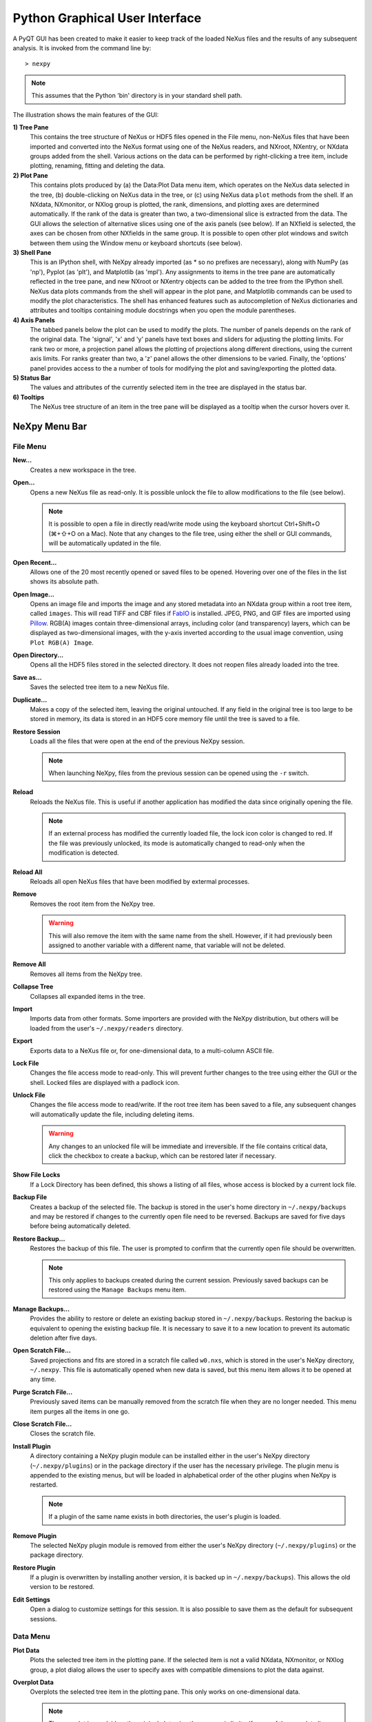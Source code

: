 *******************************
Python Graphical User Interface
*******************************
A PyQT GUI has been created to make it easier to keep track of the loaded NeXus 
files and the results of any subsequent analysis. It is invoked from the command 
line by::

 > nexpy

.. note:: This assumes that the Python 'bin' directory is in your standard shell
          path.

.. image:: /images/nexpy-gui.png
   :align: center
   :width: 90%

The illustration shows the main features of the GUI:

**1) Tree Pane**
    This contains the tree structure of NeXus or HDF5 files opened in the File
    menu, non-NeXus files that have been imported and converted into the NeXus
    format using one of the NeXus readers, and NXroot, NXentry, or NXdata
    groups added from the shell. Various actions on the data can be performed
    by right-clicking a tree item, include plotting, renaming, fitting and 
    deleting the data.
    
**2) Plot Pane**
    This contains plots produced by (a) the Data\:Plot Data menu item, which 
    operates on the NeXus data selected in the tree, (b) double-clicking on
    NeXus data in the tree, or (c) using NeXus data ``plot`` methods from the
    shell. If an NXdata, NXmonitor, or NXlog group is plotted, the rank,
    dimensions, and plotting axes are determined automatically. If the rank of
    the data is greater than two, a two-dimensional slice is extracted from the
    data. The GUI allows the selection of alternative slices using one of the
    axis panels (see below). If an NXfield is selected, the axes can be chosen
    from other NXfields in the same group. It is possible to open other plot
    windows and switch between them using the Window menu or keyboard
    shortcuts (see below).

**3) Shell Pane**
    This is an IPython shell, with NeXpy already imported (as * so no prefixes 
    are necessary), along with NumPy (as 'np'), Pyplot (as 'plt'), and
    Matplotlib (as 'mpl'). Any assignments to items in the tree pane are
    automatically reflected in the tree pane, and new NXroot or NXentry objects
    can be added to the tree from the IPython shell. NeXus data plots commands
    from the shell will appear in the plot pane, and Matplotlib commands can be
    used to modify the plot characteristics. The shell has enhanced features
    such as autocompletion of NeXus dictionaries and attributes and tooltips
    containing module docstrings when you open the module parentheses.
    
**4) Axis Panels**
    The tabbed panels below the plot can be used to modify the plots. The 
    number of panels depends on the rank of the original data. The 'signal',
    'x' and 'y' panels have text boxes and sliders for adjusting the plotting
    limits. For rank two or more, a projection panel allows the plotting of 
    projections along different directions, using the current axis limits. For 
    ranks greater than two, a 'z' panel allows the other dimensions to be 
    varied. Finally, the 'options' panel provides access to the a number of
    tools for modifying the plot and saving/exporting the plotted data.

**5) Status Bar**
    The values and attributes of the currently selected item in the tree are
    displayed in the status bar.

**6) Tooltips**
    The NeXus tree structure of an item in the tree pane will be displayed as
    a tooltip when the cursor hovers over it.

NeXpy Menu Bar
--------------
File Menu
^^^^^^^^^
**New...**
    Creates a new workspace in the tree.

**Open...**
    Opens a new NeXus file as read-only. It is possible unlock the file to 
    allow modifications to the file (see below).

    .. note:: It is possible to open a file in directly read/write mode using 
              the keyboard shortcut Ctrl+Shift+O (⌘+⇧+O on a Mac). Note 
              that any changes to the file tree, using either the shell or GUI 
              commands, will be automatically updated in the file.

**Open Recent...**
    Allows one of the 20 most recently opened or saved files to be opened. 
    Hovering over one of the files in the list shows its absolute path.

**Open Image...**
    Opens an image file and imports the image and any stored metadata into an 
    NXdata group within a root tree item, called ``images``. This will read
    TIFF and CBF files if `FabIO <https://pythonhosted.org/fabio/>`_
    is installed. JPEG, PNG, and GIF files are imported using `Pillow 
    <https://pillow.readthedocs.io/>`_. RGB(A) images contain three-dimensional
    arrays, including color (and transparency) layers, which can be displayed
    as two-dimensional images, with the y-axis inverted according to the usual 
    image convention, using ``Plot RGB(A) Image``.

**Open Directory...**
    Opens all the HDF5 files stored in the selected directory. It does not 
    reopen files already loaded into the tree.

**Save as...**
    Saves the selected tree item to a new NeXus file. 

**Duplicate...**
    Makes a copy of the selected item, leaving the original untouched. If any 
    field in the original tree is too large to be stored in memory, its data 
    is stored in an HDF5 core memory file until the tree is saved to a file.

**Restore Session**
    Loads all the files that were open at the end of the previous NeXpy
    session.

    .. note:: When launching NeXpy, files from the previous session can be
              opened using the ``-r`` switch.

**Reload**
    Reloads the NeXus file. This is useful if another application has modified
    the data since originally opening the file.

    .. note:: If an external process has modified the currently loaded file, 
              the lock icon color is changed to red. If the file was 
              previously unlocked, its mode is automatically changed to 
              read-only when the modification is detected.

**Reload All**
    Reloads all open NeXus files that have been modified by extermal processes.

**Remove**
    Removes the root item from the NeXpy tree.

    .. warning:: This will also remove the item with the same name from the 
                 shell. However, if it had previously been assigned to another
                 variable with a different name, that variable will not be 
                 deleted.

**Remove All**
    Removes all items from the NeXpy tree.

**Collapse Tree**
    Collapses all expanded items in the tree.

**Import**
    Imports data from other formats. Some importers are provided with the NeXpy
    distribution, but others will be loaded from the user's
    ``~/.nexpy/readers`` directory.
 
    .. seealso:: `Importing NeXus Data`_

**Export**
    Exports data to a NeXus file or, for one-dimensional data, to a 
    multi-column ASCII file.

**Lock File**
    Changes the file access mode to read-only. This will prevent further changes
    to the tree using either the GUI or the shell. Locked files are displayed
    with a padlock icon. 

**Unlock File**
    Changes the file access mode to read/write. If the root tree item has been
    saved to a file, any subsequent changes will automatically update the file,
    including deleting items. 

    .. warning:: Any changes to an unlocked file will be immediate and 
                 irreversible. If the file contains critical data, click the
                 checkbox to create a backup, which can be restored later if
                 necessary.

**Show File Locks**
    If a Lock Directory has been defined, this shows a listing of all files,
    whose access is blocked by a current lock file.

.. seealso:: :ref:`File Locking` 

**Backup File**
    Creates a backup of the selected file. The backup is stored in the user's
    home directory in ``~/.nexpy/backups`` and may be restored if changes to
    the currently open file need to be reversed. Backups are saved for five
    days before being automatically deleted.

**Restore Backup...**
    Restores the backup of this file. The user is prompted to confirm that the
    currently open file should be overwritten. 
    
    .. note:: This only applies to backups created during the current session. 
              Previously saved backups can be restored using the ``Manage 
              Backups`` menu item.
    
**Manage Backups...**
    Provides the ability to restore or delete an existing backup stored in
    ``~/.nexpy/backups``. Restoring the backup is equivalent to opening the
    existing backup file. It is necessary to save it to a new location to 
    prevent its automatic deletion after five days.

**Open Scratch File...**
    Saved projections and fits are stored in a scratch file called ``w0.nxs``,
    which is stored in the user's NeXpy directory, ``~/.nexpy``. This file 
    is automatically opened when new data is saved, but this menu item allows
    it to be opened at any time.

**Purge Scratch File...**
    Previously saved items can be manually removed from the scratch file when 
    they are no longer needed. This menu item purges all the items in one go.

**Close Scratch File...**
    Closes the scratch file.
     
**Install Plugin**
    A directory containing a NeXpy plugin module can be installed either in the
    user's NeXpy directory (``~/.nexpy/plugins``) or in the package directory
    if the user has the necessary privilege. The plugin menu is appended to
    the existing menus, but will be loaded in alphabetical order of the other
    plugins when NeXpy is restarted.

    .. note:: If a plugin of the same name exists in both directories, the 
              user's plugin is loaded.

    .. seealso:: `NeXpy Plugins`_
    
**Remove Plugin**
    The selected NeXpy plugin module is removed from either the user's
    NeXpy directory (``~/.nexpy/plugins``) or the package directory.

**Restore Plugin**
    If a plugin is overwritten by installing another version, it is backed up
    in ``~/.nexpy/backups``). This allows the old version to be restored.

**Edit Settings**
    Open a dialog to customize settings for this session. It is also possible
    to save them as the default for subsequent sessions.

Data Menu
^^^^^^^^^
**Plot Data**
    Plots the selected tree item in the plotting pane. If the selected item is
    not a valid NXdata, NXmonitor, or NXlog group, a plot dialog allows the 
    user to specify axes with compatible dimensions to plot the data against.

**Overplot Data**
    Overplots the selected tree item in the plotting pane. This only works on 
    one-dimensional data.

    .. note:: The new plot is overlaid on the original plot using the same axis
              limits. If some of the new data lies outside the original plotting 
              limits, the slider limits are increased to cover the expanded 
              range. 

**Plot RGB(A) Image**
    Plots the selected tree item as an RGB(A) image. In such images, the
    fastest varying dimension, which should be of size 3 or 4, contains the 
    RGB(A) values for each pixel. By convention, the first pixel is in the 
    upper-left corner, rather than the lower-left. 

**View Data**
    Provides a tabular view of the selected item, whether it is a group or a 
    field. All the metadata associated with the item, including any attributes,
    are displayed. For multidimensional data, a 10 x 10 slab of values is
    displayed, with spin boxes to select the slab offsets.

**Add Data**
    Adds data to the selected tree item. If the selected item is a group, the
    added data can be a group or field. If the selected item is a field, the 
    added data must be a field attribute. 
    
    When adding a field, the 'Add Data' dialog allows the name, value and data 
    type to be specified. A dropdown menu can be used to enter field names 
    that are defined by the NeXus standard, but the user is free to enter 
    alternative names. The value field can be any valid Python expression, 
    including NumPy functions such as np.linspace().
    
    When adding a group, the 'Add Data' dialog allows the name and class of the
    group to be specified. A dropdown menu display can be used to enter one of 
    the defined NeXus classes. Those above the dashed line are valid in the 
    context of the selected tree item, but any of the other classes can also be 
    selected.

    .. note:: If you click on the dropdown menus and hover over any item, a 
              tooltip gives a description of its use.

**Initialize Data**
    Adds a NeXus field to the selected tree item with the specified shape and
    data type, but without a predefined value. This is useful when creating 
    large arrays that have to be entered as slabs. The shape box must contain
    a single integer, for a one-dimensional array, or a tuple (or list) of
    integers, for a multidimensional array. As with the 'Add Data' dialog, 
    dropdown menus show the field names defined by the NeXus standard.
    
**Rename Data**
    Renames the selected tree item. If the item is a group, its class can also
    be changed. Dropdown menus provide a list of valid group classes or field
    names defined by the NeXus standard.

**Copy Data**
    Copies the selected tree item to a copy buffer. 

**Paste Data**
    Pastes the copy buffer to the selected group. If the selected group is in a 
    file open with read/write access, all fields in the copy buffer are copied 
    to the file. If the selected group is not currently stored in a file and 
    any field in the copy buffer is too large to be stored in memory, its data 
    is copied to an HDF5 memory-mapped file using the h5py copy module.
    
**Paste As Link**
    Pastes a link to the copied node in the selected group. If the copied
    node and the selected group have different roots, the copied node is added
    to the group as an external link.
    
    .. note:: External links can only be modified through the parent file, 
              which can be opened using the 'Show Link' menu item (see below).

    .. warning:: The file containing the external link is referenced using the 
                 file path to the parent file. If the files are moved without 
                 preserving their relative file paths, the link will be broken.

**Delete Data**
    Deletes the selected tree item.

    .. note:: If the item was assigned to another variable in the shell, that
              variable will not be deleted.

    .. warning:: If the NeXus tree was loaded from a file with read/write 
                 access, the data will be immediately deleted from the file. 
                 This action is irreversible.

**Show Link**
    Selects the field or group to which the selected item is linked, if it is
    an NXlink object, *i.e.*, shown with a link icon. If the link is external,
    the linked file is automatically opened and the linked object is selected.
 
**Set Signal**
    Sets the plottable signal either to the selected field or to any field 
    within the selected group. A dialog box allows the user to specify axes with 
    compatible dimensions to plot the data against.

    .. note:: The use of the 'Add Data' and 'Set Signal' menu items allows, in 
              principle, an entire NeXus data tree to be constructed using menu 
              calls. 

**Set Default**
    This sets the `default` attribute in the parent group to the currently 
    selected group, *i.e.*, if the selected group is an NXdata (NXentry) group, 
    the attribute will be set in the parent NXentry (NXroot) group. The 
    `default` attribute is used to identify the default data to be plotted.

    .. note:: When a NXdata group is set as the default, the parent NXentry 
              group is also set as the default in the parent NXroot group 
              provided one has not already been set. The default entry can be 
              overridden. 

**Fit Data**
    Fits the selected tree item. This assumes that the selected item is a valid 
    NXdata group. The menu item triggers a dialog box, which allows functions
    to be chosen and parameters to be initialized before calling a 
    non-linear least-squares fitting module. 

    .. seealso:: `Fitting NeXus Data`_.

Window Menu
^^^^^^^^^^^
**Show Tree**
    Brings the tree view to the front and give it keyboard focus.

    .. note:: This has the keyboard shortcut of Ctrl+Shift+T (⌘+⇧+T on a 
              Mac).

**Show IPython Shell**
    Brings the shell to the front and give it keyboard focus.

    .. note:: This has the keyboard shortcut of Ctrl+Shift+I (⌘+⇧+I on a 
              Mac).

**Show Log File**
    Opens a text window displaying the NeXpy log file(s). These files, which are
    stored in ``~/.nexpy/nexpy.log``, ``~/.nexpy/nexpy.log.1``, *etc*., 
    records operations on the tree items, as well as comprehensive tracebacks of 
    exceptions in both the GUI and the IPython shell. Only one-line summaries 
    are displayed in the shell to improve readability.

    .. note:: The log files contain ANSI markup to colorize the text, which can
              be rendered in the terminal using ``less -r``.

**Show Script Editor**
    Shows the script editor. If multiple scripts are open, they are displayed as
    tabs in a single window. If no scripts are open, this will open a new 
    script.

**Show Customize Panel**
    This opens a panel for the currently active plotting window that allows 
    aspects of the plot, such as titles, axis labels, aspect ratios, skew 
    angles, marker and line colors, and legends to be customized. All the open 
    panels are displayed as tabs in a single window.

    .. image:: /images/customize-panel.png
       :align: center
       :width: 90%

    .. note:: This is equivalent to clicking the Edit button in the Options 
              Tab.

**Show Limits Panel**
    This opens a panel for the currently active plotting window that allows the 
    axes and axis limits of the currently active plot to be changed, as well as 
    the plot size on the screen. All the panels are displayed as tabs in a 
    single window, with the option of copying and values from one tab to the 
    other if the plots are compatible. If the 'sync' button is checked, the
    limits will be synchronized dynamically to any changes made to the other 
    plot, whether made on the Limits Panel or directly in the plot. Multiple 
    plots can be synchronized to a single plot.

    .. image:: /images/limits-panel.png
       :align: center
       :width: 90%

    .. note:: When the settings in one tab are copied to another and the Apply 
              button is clicked, other settings, such as the aspect ratio, 
              skew angle, color map, and log settings are also copied. This is 
              therefore a very quick way of making direct comparisons between 
              different data sets. 

    .. note:: The plotting pane in the main window cannot be resized this way, 
              because of the constraints of the other panes. Other plotting 
              windows will copy the main window plotting size if requested.

**Show Projection Panel**
    This opens a panel for the currently active plotting window to allow
    projections along arbitrary axes to be plotted and/or saved. The 
    projections are either two-dimensional or, if the y-box is set to 'None', 
    one-dimensional. The projections may be plotted in a separate window, using 
    the 'Plot' button or saved to a scratch NXdata group on the tree. If 'Sum' 
    is checked, the projection contains the sum over all the summed pixels; if 
    not, the projection contains the average, *i.e.*, the sum divided by the 
    number of pixels in each orthogonal dimension. If a one-dimensional 
    projection is plotted, a checkbox appears allowing additional 
    one-dimensional projections to be plotted over it.

    The x and y limits of the plot are displayed as a dashed rectangle, which 
    can be hidden if 'Hide Limits' is checked. Dragging with the right-button
    depressed can be used to change the limits without replotting.

    .. note:: On systems without a right mouse button, right-click dragging
              can usually be accomplished by other means, *e.g.*, two-finger
              drags on a trackpad or dragging with the [Ctrl]-key depressed. 
    
    All the open projection panels are displayed as tabs in a single window, 
    with the option of copying projection values from one tab to the other if 
    the plots are compatible.

    .. image:: /images/projection-panel.png
       :align: center
       :width: 90%

    .. note:: The projection panel can also be used to mask and unmask data 
              within the dashed rectangle. See :doc:`pythonshell` for 
              descriptions of masked arrays.

**Show Scan Panel**
    This opens a panel for plotting data across multiple files in the NeXpy
    tree. The limits are used to define projection of the currently plotted 
    data, which is to be plotted against the variable defined by the path 
    in the Scan field. This path can either be entered manually, or by
    selecting a scalar quantity in the tree and clicking the 'Select Scan'
    button. The 'Select Files' button is then used to define the loaded files
    to be included in the scan. Values of the scanned variable are 
    automatically read from the file and entered in the box by the 
    corresponding file, where they can be edited if necessary. 

    .. image:: /images/scan-panel.png
       :align: center
       :width: 90%

**Reset Plot Limits**
    This restores the axis and signal limits to the original values.

    .. note:: This is equivalent to clicking on the Home button in the Options 
              Tab (see below). Right-clicking within the plot restores the 
              axis limits but does not reset the signal limits.

**New Plot Window**
    Opens a new NeXpy plotting window, consisting of a Matplotlib plot pane and 
    its associated axis panels. NeXpy plot commands will be directed to the 
    currently active window. Clicking on the plot pane makes it active. All 
    open windows are listed in the Window menu, along with their labels ('Main',
    'Figure 1', 'Figure 2', *etc*.). These are used to switch the focus for
    subsequent plots.

    .. note:: If Matplotlib windows are opened from the IPython shell using
              the standard Pyplot commands, *e.g.*, ``plt.figure()``, they are
              numbered independently and will not be added to the NeXpy menu.
              They can be modified using the standard Pyplot commands.

**Equalize Plot Sizes**
    All plot windows are resized to match the main window.

**Main, Figure 1, Figure 2...**
    These menu items set the selected plotting window to be active. As
    new windows are created, they are dynamically added to this list. 

Script Menu
^^^^^^^^^^^
**New Script**
    Opens a new script in an editable text window with syntax coloring. The 
    Python code can be run within the IPython console at any time using the 
    console namespace. That means that all the items on the NeXpy tree are also 
    accessible without further imports. 
    
    The scripts can be saved for future use from within NeXpy or from the 
    terminal command line. They can therefore be formatted as a Python 
    standalone script to be either run as ``python script.py`` or run in the 
    console (similar to the IPython 'run magic', *i.e.*, ``%run -i script.py``). 
    Script arguments can be entered in a separate text window at the bottom of 
    the window and accessed within the script in the 'sys.argv' list.

    .. note:: Script arguments are just text strings, so if the argument is a
              node on the tree, it must be referenced as a tree dictionary item,
              *e.g.*, ``nxtree[sys.argv[1]]``

    Scripts are saved, by default, in ``~/.nexpy/scripts``, and are 
    automatically added to the bottom of the Script Menu.

**Open Script**
    Opens an existing Python script file in an editable text window.

.. note:: The currently selected node in the NeXpy tree can be referenced in 
          the script as ``treeview.node``.

**Open Startup Script**
    Opens the startup script, ``~/.nexpy/config.py``, which is run when NeXpy
    is launched. This can be used to customize imports and other settings
    that affect the IPython shell.

Help Menus
^^^^^^^^^^
**Open NeXpy Help Online**
    Opens this documentation in a browser.

**Open NeXpy API Tutorial Online**
    Opens an online `Jupyter notebook 
    <https://colab.research.google.com/github/nexpy/nexusformat/blob/master/src/nexusformat/notebooks/nexusformat.ipynb>`_
    containing a practical tutorial on the ``nexusformat`` package.

**Open NeXus Base Classes Definitions Online**
    Opens online `documentation on the current NeXus base classes
    <https://manual.nexusformat.org/classes/base_classes/>`_.

**Open IPython Help Online**
    Opens online `documentation on IPython <https://ipython.readthedocs.io/>`_.

**Open Intro to IPython**
    Outputs an introduction to IPython in the shell. Type 'q' to return to 
    the shell.

**IPython Cheat Sheet**
    Outputs the IPython Quick Reference Card in the shell. Type 'q' to return
    to the shell.

**Open Example File**
    Launches a 'Open File' dialog allowing one of the example NeXus files
    distributed with NeXpy to be opened.

**Open Example Script**
    Launches a 'Open File' dialog allowing one of the example NeXus scripts
    distributed with NeXpy to be opened in the Script Editor.

Other Menus
^^^^^^^^^^^
The Edit and View Menus consist of menu items provided by the Jupyter Qt
Console. All these operations act on the shell text.

Adding NeXus Data to the Tree
-----------------------------
NXroot groups that are displayed in the tree pane are all children of a group
of class NXtree, known as 'tree'. If you create a NeXus group dynamically in the 
IPython shell, it can be added to the tree pane using the tree's add method::

 >>> a=NXroot()
 >>> a.entry = NXentry()
 >>> nxtree.add(a)

If the group is an NXroot group, it will have the name used in the shell.
If the group is not an NXroot group, the data will be wrapped automatically in 
an NXroot group and given a default name that doesn't conflict with existing 
tree nodes, *e.g.*, w4. 

.. note:: The NXroot class is still considered to be the root of the NeXus tree
          in shell commands. The NXtree group is only used by the GUI and cannot 
          be saved to a file.

.. warning:: In Python, an object may be accessible within the shell with more
             than one name. NeXpy searches the shell dictionary for an object
             with the same ID as the added NeXus object and so may choose a 
             different name. The object in the tree can be renamed.

Plotting NeXus Data
-------------------
NXdata, NXmonitor, and NXlog data can be plotted by selecting a group on the 
tree and choosing "Plot Data" from the Data menu or by double-clicking the item 
on the tree (or right-clicking for over-plots). Below the plot pane, a series of 
tabs allow manipulation of the plot limits and parameters using text boxes
and sliders.

.. note:: The slider ranges are initially set by the data limits. You can 
          redefine the slider ranges by editing their respective minimum and/or
          maximum text boxes. The original range can be restored by clicking on 
          the Home button in the Options Tab or right-clicking within the plot.

**Signal Tab**

    .. image:: /images/signal-tab.png
       :align: center
       :width: 75%

    The signal tab contains text boxes and sliders to adjust the intensity 
    limits, a checkbox to plot the intensity on a log scale, and two dropdown 
    menus to select a color palette and a 2D interpolation method.
    
    The color palettes are divided into three sections, separating perceptually
    uniform palettes at the top, miscellaneous palettes, and diverging palettes
    at the bottom. See the `Matplotlib documentation 
    <http://matplotlib.org/users/colormaps.html>`_ for more details.
    
    If a diverging color scale is used, the signal is assumed to be symmetric 
    about 0, so the minimum box and slider are disabled and their values set to 
    the negative of the maximum values. If a log scale is chosen, a `symmetric 
    log plot 
    <http://matplotlib.org/users/colormapnorms.html#symmetric-logarithmic>`_ 
    is displayed, with threshold and scale parameters adjustable using the 
    command-line `symlog` command (see below).
    
    .. note:: For a one-dimensional plot, there is no signal tab. The intensity
              is adjusted using the y-tab. There is also no signal tab for an 
              RGB(A) image, since the colors are defined by the RGB(A) values.

    .. note:: The interpolation methods are the default options provided by 
              Matplotlib, which are only available for 2D data with a regular
              grid. 
              
    .. note:: If the `astropy <http://www.astropy.org>`_ module is installed, 
              the interpolation dropdown menu includes a `convolve` option.
              Strictly speaking, this is not an interpolation method, since it 
              performs a Gaussian smoothing of the data, with a standard 
              deviation set by the `smooth` option (see below). The default is 
              2 pixels.

**X Tab**

    .. image:: /images/x-tab.png
       :align: center
       :width: 75%

    The x and y-tabs contains text boxes and sliders to adjust the axis limits 
    and a dropdown menu to select the axis to be plotted along x or y, 
    respectively. The names correspond to the axis names in the NXdata group. 
    A checkbox allows the direction of the axes to be flipped.
    
    .. warning:: Flipping the axis directions does not flip the direction of the 
                 sliders.

**Y Tab**

    .. image:: /images/y-tab.png
       :align: center
       :width: 75%

    The y-tab has three additions to the features in the x-tab:

    #. Since multiple one-dimensional data sets can be plotted on the same 
       figure, an additional pull-down menu is added on the left-hand side to 
       select them. 
    #. Selecting the 'smooth' checkbox adds a line that smoothly interpolates 
       one-dimensional data. This uses the `SciPy interp1d function 
       <https://docs.scipy.org/doc/scipy/reference/generated/scipy.interpolate.interp1d.html>`_.
       This option is provided to add guides-to-the-eye, and should be used for
       numerical analysis with caution.  
    #. The 'Fit' button will open a panel for fitting the data using the 
       `LMFIT package <https://lmfit.github.io/lmfit-py/>`_.

    .. seealso:: `Fitting NeXus Data`_


**Z Tab**

    .. image:: /images/z-tab.png
       :align: center
       :width: 75%

    If the data rank is three or more, the 2D plot *vs* x and y is a projection 
    along the remaining axes. The z-tab sets the limits for those projections.
    It contains a dropdown menu for selecting the axis to be averaged or summed 
    over and two text boxes for selecting the projection limits. When the data 
    are first plotted, only the top slice if plotted, *i.e.*, all the z-axis 
    limits are set to their minimum value.

    .. note:: Projections are now averaged over the summed bins by default. To
              restore the previous behavior, click the 'Sum' checkbox in the
              Projection Tab.
    
    When 'Lock' is checked, the difference between the limits of the selected 
    z-axis is fixed. This allows successive images along the z-axis to be 
    plotted by clicking the text-box arrows in increments of the difference 
    between the two limits. If you use the text-box arrows or the terminal arrow 
    keys to change the z-limits when they are locked together, the new plot is 
    updated automatically. Otherwise, the data is only replotted when you force
    a replot using the toolbar (see below).

    .. note:: Make sure that the value of both limit boxes is entered, *e.g.*, 
              by pressing return after editing their values, before clicking on 
              the 'lock' checkbox. 
        
    When stepping through the z-values, the 'Autoscale' checkbox determines 
    whether the plot automatically scales the signal to the maximum intensity of
    the slice or is set to the current signal limits.     
    
    .. note:: When 'Autoscale' is checked, it is not possible to adjust the 
              limits in the Signal Tab.

    .. image:: /images/z-toolbar.png
       :align: right
    
    The toolbar on the right provides further controls for replotting data as 
    a function of z. The first button on the left forces a replot, *e.g.*, when 
    you have changed z-axis limits or turned on auto-scaling. The other buttons 
    are for stepping through the z-values automatically, with 'back', 'pause', 
    and 'forward' controls. The default speed is one frame per second, but after 
    the first click on the play button, subsequent clicks will reduce the frame 
    interval by a factor two.     

**Projection Tab**

    .. image:: /images/projection-tab.png
       :align: center
       :width: 75%

    The projection tab allows the data to be projected along one or two
    dimensions. The limits are set by the x, y, and z-tabs, while the projection
    axes are selected using the dropdown boxes. For a one-dimensional 
    projection, select 'None' from the y box. This is a short-cut to making
    projections with the Projection Panel.
  
**Options Tab**

    .. image:: /images/options-tab.png
       :align: center
       :width: 90%

    The options tab is based on the standard Matplotlib toolbar, with the 
    the addition of extra buttons. From left to right, the buttons are:
    
    * **Home** - restores all plotting limits to their original values. 
    * **Arrows** - cycles through the limits of previous plots.
    * **Pan** - enables panning mode (disabling zoom mode).
    * **Zoom** - enables zoom mode (disabling pan mode).
    * **Aspect** - toggles between setting the aspect ratio automatically 
      to fill the available space or setting the x and y scales to be equal. 
      This is only valid if the units of the x and y axes are identical.
    * **Subplot** - configures the spacing around the plot. 
    * **Edit** - opens the Customize Panel to edit both image and point plots. 
      Use this to change the title and axis labels, modify the image aspect 
      ratio and skew angles, turn axis grids on or off and set their styles, 
      modify the point plot markers and lines, scale or add an offset to 1D
      plots, and draw legends.
    * **Save** - saves plot to PNG file.
    * **Export** - exports plotted data to a NeXus file or, for one-dimensional
      data, a multi-column ASCII file.
    * **Add** - adds plotted data to the tree pane as an NXdata group within the
      scratch workspace 'w0'.

    On the far right of the toolbar, the data and axis values are dynamically 
    updated to the values under the current mouse location.

    .. seealso:: See the `Matplotlib documentation  
                 <https://matplotlib.org/users/navigation_toolbar.html>`_ for
                 more detailed descriptions of the standard toolbar, including 
                 keyboard shortcuts. The 'Aspect', 'Export', and 'Add' buttons
                 are unique to NeXpy.

    .. note:: The aspect ratio of a plot can also be set from the IPython 
              shell. See below.

**Command Line Options**

    It is possible to modify some of the plotting features from the IPython 
    shell. The current plotting pane, the default Matplotlib axis instance, and
    the current image are exposed as ``plotview``, ``plotview.ax``, and
    ``plotview.image``, respectively. 
    
    .. note:: Before making any changes, make sure that you have selected the
              right plotting pane, either by selecting it in the Window menu or
              using one of the keyboard shortcuts, which are displayed in the 
              menu, *e.g.*, <Ctrl>+2 (⌘+2 on a Mac) to select Figure 2.

* Set Aspect Ratio::

    >>> plotview.aspect = <aspect>

  ``<aspect>`` can be any of the values allowed by the `Matplotlib set_aspect 
  <https://matplotlib.org/stable/api/axes_api.html#aspect-ratio>`_
  function, *i.e.*, 'auto', 'equal', or the numerical value of the 
  ratio between the height and the width (if the units are identical). The 
  'Aspect' button (see above) toggles between 'auto' and 'equal'. This can also
  be set using the 'Edit Parameters' button on the Options tab.

* Set Skew Angle::

    >>> plotview.skew = <angle>

  This sets the angle between the x and y-axes in degrees. If set to ``None``,
  the axes are plotted as orthogonal. If ``plotview.aspect`` is currently set to 
  'auto', this command will automatically set it to 1.0 (equivalent to 'equal'),
  *i.e.*, assuming the units of the x and y-axes are the same. If they are not, 
  ``plotview.aspect`` should be set to the ratio of their units. This can also
  be set using the 'Edit Parameters' button on the Options tab.

.. image:: /images/skewed-axis.png
   :align: center
   :width: 75%

* Set Smoothing Width::

    >>> plotview.smooth = <stddev>

  This sets the standard deviation in pixels for the Gaussian smoothing of the 
  data performed when the 'convolve' option is selected in the Signal tab. The
  default value is 2.

* Set Offsets::

    >>> plotview.offsets = <True|False>

  If the range of an axis is much smaller than the absolute values, the axis
  labels can overlap. Setting this option will determine whether Matplotlib 
  converts the axis labels to differences from a fixed offset value or not. 
  The default is ``False``.

* Select Color Map::

    >>> plotview.cmap = <cmap>

  This allows the color map of the currently displayed image to be changed.
  This can be useful if the map is not available in the Signal Tab. See the
  `Matplotlib documentation 
  <http://matplotlib.org/api/pyplot_api.html#matplotlib.pyplot.set_cmap>`_
  for more details.    

* Draw Shapes::

    >>> plotview.vline(<x>, <ymin>, <ymax>)
    >>> plotview.hline(<y>, <xmin>, <xmax>)
    >>> plotview.vlines(<x-array>, <ymin>, <ymax>)
    >>> plotview.hlines(<y-array>, <xmin>, <xmax>)
    >>> plotview.crosshairs(<x>, <y>)
    >>> plotview.rectangle(<x>, <y>, <dx>, <dy>)
    >>> plotview.circle(<x>, <y>, <radius>)
    >>> plotview.ellipse(<x>, <y>, <dx>, <dy>)

  These functions draw graphical primitives on the plot using the axis 
  coordinates. In the case of the lines, the complete range of the plot will
  be used if the minimum and maximum values are omitted. The rectangle 
  coordinates represent the lower left-hand corner but the circle and ellipse
  coordinates represent the shape center.

  .. note:: Since the arguments are in the units of the axes, the circle will
            only be truly circular if the x and y units are the same, and the
            aspect ratio of the plot is equal.

  All of the functions will accept additional keyword arguments used in 
  drawing Matplotlib shapes, *e.g.*, to change the edge and fill colors, line 
  properties, *etc*. See the `Matplotlib documentation 
  <http://matplotlib.org/api/patches_api.html#matplotlib.patches.Polygon>`_
  for more details.

* Draw Grid:

    >>> plotview.grid(True|False)

  Draws grid lines at the major tick values. Additional keyword arguments can be
  given to modify the color, linestyle, *etc*, using the standard `Matplotlib 
  conventions 
  <http://matplotlib.org/api/axes_api.html?highlight=grid#matplotlib.axes.Axes.grid>`_.

* Draw Legend::

    >>> plotview.legend(*items, *opts)

  This draws a legend using the standard Matplotlib API, *i.e.*, it is 
  broadly equivalent to calling ``plotview.ax.legend()``. It is only intended
  to be used for one-dimensional plots. By default, the labels will contain the 
  full path to each plotted field, but setting the keyword argument, 
  ``nameonly=True`` will restrict the label to the field name.
  
  .. note:: Legend labels, positions, and other attributes can be modified in 
            the Customize Dialog.

* Convert to Symmetric Log Plot:

    >>> plotview.symlog(linthresh, linscale, vmax)

  Plot the data using symmetric logarithms for both positive and negative data.
  The ``linthresh`` and ``linscale`` parameters are used to define the linear
  region interpolating between the positive and negative log regions. See the
  `Matplotlib documentation  
  <http://matplotlib.org/users/colormapnorms.html#symmetric-logarithmic>`_ for
  more details. The maximum and minimum signal values are set to +/- vmax.
  
  Calling ``symlog`` will set the ``linthresh`` and ``linscale`` parameters for
  future plots. Call it without any parameters to set them to their default 
  values, ``linthresh=vmax/10`` and ``linscale=0.1``.
  
  .. note:: There are a number of diverging color maps, such as ``coolwarm``,
            that are ideal for displaying symmetric log data. Some are available
            at the bottom of the color map dropdown menu in the Signal tab.

**Keyboard Shortcuts**

    A number of keyboard shortcuts are defined when focus is on the plotting 
    window. These can be used to switch between tabs or set various plotting 
    options.

    .. note:: Keyboard focus can be switched to a particular plotting window by 
              (a) clicking within the window, (b) using the Window menu, or (c) 
              typing Ctrl+'n' (⌘+'n' on a Mac), where 'n' is the plot window 
              number.

    * **s** - switch to the Signal tab. 
    * **x** - switch to the X tab.
    * **y** - switch to the Y tab.
    * **z** - switch to the Z tab.
    * **p** - switch to the Projection tab.
    * **o** - switch to the Options tab.
    * **l** - toggle logarithmic signal scale (2D plots only).
    * **g** - toggle display of major and minor grid.
    * **G** - toggle display of major grid.
    * **P** - toggle panning mode (if enabled, zoom mode is disabled).
    * **Z** - toggle zoom mode (if enabled, pan mode is disabled).
    * **E** - toggle the aspect ratio between 'equal' and 'automatic'.
    * **S** - save plot to a graphics file.
    * **A** - add plotted data to the tree pane.
    * **O** - open dialog to customize plots. 

Configuring NeXpy
-----------------
When NeXpy if first launched, a private directory is created in the home
directory, ~/.nexpy/. This is used to store log files, backups, plugins,
and scripts. A configuration file, ~/.nexpy/config.py, is created to contain
Python commands that should be run at the start of every session. 

By default, the configuration file contains a number of imports, including all 
the functions and classes defined by the nexusformat package. ::

 import nexpy
 import nexusformat.nexus as nx
 from nexusformat.nexus import *

This file could also be used to change the default parameters used by the 
nexusformat package to define, *e.g.*, memory limits, maximum loaded array
sizes, file locking, default HDF5 compression, and default string encodings.
See :doc:`pythonshell` for more details. 

For convenience, the configuration file also imports a number of other modules 
that are commonly used::

 import sys
 import os
 import h5py as h5
 import numpy as np
 import numpy.ma as ma
 import scipy as sp
 import matplotlib as mpl
 from matplotlib import pylab, mlab, pyplot
 plt = pyplot

If you require a different set of imports or prefer alternative abbreviations,
edit the configuration file using``Open Startup Script...`` in the Script Menu.

Fitting NeXus Data
------------------
NeXpy makes it easy to fit one-dimensional data using the 
`LMFIT package <https://lmfit.github.io/lmfit-py/>`_, with a 'Fit' button in
the Y-Tab of every one-dimensional plot. 

.. note:: If multiple data sets are plotted in the same window, the one to be
          fit can be selected using the pull-down menu on the far left of the
          Y-Tab. Multiple data sets can be selected for fitting at the same
          time, each one opening a new tab in the Fit Panel. Line plots of
          the models and their components will be plotted in the same color as
          the corresponding data.

Alternatively, choosing 'Fit Data' from the Data menu or using the keyboard
shortcut Ctrl+Shift+F (⌘+⇧+F on a Mac), will fit data selected in the Tree
Pane.

Either method opens a dialog window that allows multiple fit models to be 
combined, with the option of fixing or limiting parameters. To help in 
selecting a model, click on the pull-down menu and the model description will 
be displayed as a tooltip when you hover over it.

.. image:: /images/nexpy-fits.png
   :align: center
   :width: 90%

The fit can be plotted, along with the constituent models in the main
plotting window and the fitting parameters displayed in the Fit Panel.

.. note:: The data are only fitted within the x-limits of the current plot.
          This can be used, for example, to perform piece-wise fits of
          multiple peaks before a final fit that combines them all together.

Initializing Parameters
^^^^^^^^^^^^^^^^^^^^^^^
LMFIT models often define a function to *guess* initial parameters from the
data. If multiple peaks are to be fitted, sensible starting parameters for
each one can be determined by moving the x-limits to cover a single peak when
adding the peak model. Then, the x-limits can be restored before fitting
all the peaks together.

Masking Data
^^^^^^^^^^^^
Data points can be masked so that they are excluded from the fit. Individual
points can be removed by double-clicking on the point marker. A set of
x-values can be excluded by right-click dragging over the required range and
then clicking on 'Mask Data'. Masks can be cleared by clicking on 'Clear
Masks'.

Modifying Constraints
^^^^^^^^^^^^^^^^^^^^^
Parameters can be fixed or constrained with minimum and maximum limits
in the Fit Panel. However, LMFIT also allows parameters to be bound to the
values of one or more other parameters by algebraic expressions. These
expressions can be defined or modified by clicking on 'Σ' button at the end of
the parameter row. Pull-down menus allow parameters from any of the currently
added models to be inserted into these expressions.

Composing Models
^^^^^^^^^^^^^^^^
When models are added using the 'Add Model' button, they are combined to
produce a composite model, in which they are added together by default.
However, LMFIT allows composite models to be combined using different
operators (add, subtract, multiply, and divide), defined by an algebraic
expression. For example, a BoseFactor model, with temperature its only
parameter, is provided by NeXpy. If it is combined with a peak model, using
the 'multiply' operator, it will apply a detailed balance factor appropriate
for modeling quasielastic neutron scattering. 

A 'Compose Model' button allows the algebraic expression combining the
currently added models to be edited.

It is also possible to combine a subset of models when plotting the fitted
models, by selecting 'Composite Model' before clicking 'Plot Model'. This
allows, for example, several functions representing a background to be
combined before they are plotted.

.. seealso:: `LMFIT Composite Models 
             <https://lmfit.github.io/lmfit-py/model.html#composite-models-adding-or-multiplying-models>`_

Saving the Fit
^^^^^^^^^^^^^^^^
The original data, the fitted data, constituent models, and the parameters
can all be saved to an NXprocess group in the Tree Pane, using the 'Save Fit'
button, for subsequent plotting, refitting, or copying to another NeXus file.
The group, named 'f1', 'f2', etc., is stored in the default scratch NXroot
group, w0. If you choose to fit this entry again, it will load the models and
parameters from the saved fit.

Closing the Fit Panel
^^^^^^^^^^^^^^^^^^^^^
If the Fit Panel was opened by clicking the 'Fit' button in Y-Tab, line plots
of the models and their components are superposed on the existing plot
window. These line plots will be erased when the corresponding tab in the Fit
Panel is closed. However, if the 'Apply' button is clicked before closing the
tab, the line plot representing the combined model will be preserved until
the plot window is closed.

Defining a Model
^^^^^^^^^^^^^^^^
NeXpy makes available any of the models currently supplied by the `LMFIT 
package <https://lmfit.github.io/lmfit-py/builtin_models.html>`_, as well as a 
couple of extra models added to the NeXpy package, the OrderParameterModel and
the PDFdecayModel. If you wish to construct your own model, please refer to the
LMFIT documentation for more details. 

User-defined models can be added as separate files to their private models 
directory in ``~/.nexpy/models`` (new to v0.12.6). As an example, here is the 
code for the OrderParameterModel that is distributed with NeXpy::

    import numpy as np

    from lmfit.model import Model

    class OrderParameterModel(Model):
        r"""A model to describe the temperature dependence of an order parameter
        with three Parameters: ``amplitude``, ``Tc``, and ``beta``.

        .. math::

            f(x; A, Tc, \beta) = A ((Tc - x[x<Tc])/ Tc)^\beta

        where the parameter ``amplitude`` corresponds to :math:`A`, ``Tc`` to 
        :math:`Tc`, and ``beta`` to :math:`\beta`. 
        """
        def __init__(self, **kwargs):

            def op(x, amplitude=1.0, Tc=100.0, beta=0.5):
                v = np.zeros(x.shape)
                v[x<Tc] = amplitude * ((Tc - x[x<Tc])/ Tc)**beta
                v[x>=Tc] = 0.0
                return v

            super().__init__(op, **kwargs)

        def guess(self, data, x=None, negative=False, **kwargs):
            """Estimate initial model parameter values from data."""
            return self.make_params(amplitude=data.max(), Tc=x.mean(), beta=0.33)

.. warning:: Prior to v0.12.6, NeXpy defined its own system for generating 
             fitting functions. This system is now deprecated, but legacy 
             functions are still available at the end of the model list. If you
             have produced your own functions in the past, they will also be on
             this list. However, we recommend that all new functions now adhere
             to LMFIT model definitions.

Importing NeXus Data
--------------------
NeXpy can import data stored in a number of other formats, including SPEC files,
TIFF images, and text files, using the File:Import menus. If a file format is 
not currently supported, the user can write their own. The following is an 
example of a module that reads the original format and returns NeXus data::

 def get_data(filename):
     from libtiff import TIFF
     im = TIFF.open(filename)
     z = im.read_image()
     y = range(z.shape[0])     
     x = range(z.shape[1])
     return NXentry(NXdata(z,(y,x)))

This could be run in the shell pane and then added to the tree using::

 >>> nxtree.add(get_data('image.tif'))

Existing Readers
^^^^^^^^^^^^^^^^
NeXpy is currently distributed with readers for the following format:

**SPEC Files**

This reader will read multiple SPEC scans from a single SPEC log file, creating
a separate NXentry for each scan. All the columns in each scan are read into 
the NXdata group, with the default signal defined by the last column. Mesh scans
are converted to multi-dimensional data, with axes defined by the scan command.
It is possible to plot different columns once the scans are imported.

**TIFF Images**

This reader will import most TIFF images, including those with floating
point pixels. This currently uses the `tifffile  
<https://pypi.python.org/pypi/tifffile>`_ module. Use the ``Open Image...``
dialog to use the `FabIO library <https://pythonhosted.org/fabio/>`_.

**Image Stack**

This reader will read a stack of images, which are readable by `FabIO 
<https://pythonhosted.org/fabio/>`_, *e.g.*, TIFF or CBF, into a
three-dimensional NXdata group. The image stack must be stored in separate files 
in a single directory, that are grouped with a common prefix followed by an 
integer defining the stack sequence.

**Text Files**

This reader will read ASCII data stored in two or three columns, containing the
x and y values, and, optionally, errors. One or more header lines can be 
skipped. A more flexible text importer, allowing the selection of data from 
multiple columns, is under development.

Defining a Reader
^^^^^^^^^^^^^^^^^
It is possible to add a reader to the File:Import menu using the existing 
samples as a guide in the nexpy.readers directory. User-defined import dialogs 
can be added to their private readers directory in ``~/.nexpy/readers``.

Here is an example of an import dialog::

 """
 Module to read in a TIFF file and convert it to NeXus.

 Each importer needs to layout the GUI buttons necessary for defining the 
 imported file and its attributes and a single module, get_data, which returns 
 an NXroot or NXentry object. This will be added to the NeXpy tree.

 Two GUI elements are provided for convenience:

     ImportDialog.filebox: Contains a "Choose File" button and a text box. Both 
                           can be used to set the path to the imported file. 
                           This can be retrieved as a string using 
                           self.get_filename().
     ImportDialog.close_buttons: Contains a "Cancel" and "OK" button to close 
                                 the dialog. This should be placed at the bottom 
                                 of all import dialogs.
 """

 import numpy as np
 from nexusformat.nexus import *
 from nexpy.gui.importdialog import NXImportDialog

 filetype = "TIFF Image" #Defines the Import Menu label

 class ImportDialog(NXImportDialog):
     """Dialog to import a TIFF image"""
 
     def __init__(self, parent=None):

         super().__init__(parent)
        
         self.set_layout(self.filebox(), self.close_buttons())
  
         self.set_title("Import "+str(filetype))
 
     def get_data(self):
         from libtiff import TIFF
         im = TIFF.open(self.get_filename())
         z = NXfield(im.read_image(), name='z')
         y = NXfield(range(z.shape[0]), name='y')      
         x = NXfield(range(z.shape[1]), name='x')
         return NXentry(NXdata(z,(y,x)))

NeXpy Plugins
-------------
It is possible to customize NeXpy by adding new menus to the main menu bar 
with sub-menus that open dialog boxes for operations that are specific to a 
particular domain. These will be automatically loaded from either the 
``nexpy.plugins`` directory within the installed NeXpy distribution or from the
users' ``~/.nexpy/plugins`` directory.

The new menu should be defined as a Python package, *i.e.*, by creating a 
sub-directory within the plugins directory that contains ``__init__.py`` to 
define the menu actions.

There is an example package, ``chopper``, in the ``nexpy.examples`` directory,
to show how plugins can work. It adds a top-level menu item, ``chopper``, that
has a couple of menu items to perform data analysis on the example file, 
``chopper.nxs``, which is distributed with NeXpy.

Here is the ``__init__.py`` file::

  from . import get_ei, convert_qe

  def plugin_menu():
      menu = 'Chopper'
      actions = []
      actions.append(('Get Incident Energy', get_ei.show_dialog))
      actions.append(('Convert to Q-E', convert_qe.show_dialog))
      return menu, actions

The actions define the menu text and the function that gets called when it
is selected. In the example, they are contained within the package as two files,
``get_ei.py`` and ``convert_qe.py``, but they could also be in a separately 
installed package in the Python path.

These files should open a dialog box and perform the required operations, after
which the results can either be saved to a new NeXus file or saved as 
modifications to an existing tree item. 

For example, ``get_ei.py`` reads the monitor spectra contained within the 
currently selected node on the tree, which should have been previously loaded. 
It then calculates the difference between the peak positions of the two spectra,
calculates the incident energy, which is updated in both the dialog box and, if
the ``Save`` button is pressed, in the loaded NeXus tree, ready for subsequent
analysis.

In the simplest cases, no knowledge of PyQt is required. In the example below, 
a grid defines a set of parameters, functions to read those parameters from
the PySide text boxes (here, they are decorated with ``@property``, which
means that the function can be called without an argument), a couple of
buttons to activate different parts of the analysis, and finally the
functions themselves.

Here is the code::

  import numpy as np
  from nexpy.gui.datadialogs import GridParameters, NXDialog
  from nexpy.gui.mainwindow import report_error
  from nexusformat.nexus import NeXusError


  def show_dialog(parent=None):
      try:
          dialog = EnergyDialog()
          dialog.show()
      except NeXusError as error:
          report_error("Getting Incident Energy", error)
        

  class EnergyDialog(NXDialog):

      def __init__(self, parent=None):

          super(EnergyDialog, self).__init__(parent)

          self.select_entry()
          self.parameters = GridParameters()
          self.parameters.add('m1', self.entry['monitor1/distance'], 
                              'Monitor 1 Distance')
          self.parameters.add('m2', self.entry['monitor2/distance'], 
                              'Monitor 2 Distance')
          self.parameters.add('Ei', 
                              self.entry['instrument/monochromator/energy'], 
                              'Incident Energy')
          self.parameters.add('mod', self.entry['instrument/source/distance'], 
                              'Moderator Distance')
          action_buttons = self.action_buttons(('Get Ei', self.get_ei))
          self.set_layout(self.entry_layout, self.parameters.grid(), 
                          action_buttons, self.close_buttons(save=True))
          self.set_title('Get Incident Energy')

          self.m1 = self.entry['monitor1']
          self.m2 = self.entry['monitor2'] 

      @property
      def m1_distance(self):
          return self.parameters['m1'].value - self.moderator_distance

      @property
      def m2_distance(self):
          return self.parameters['m2'].value - self.moderator_distance

      @property
      def Ei(self):
          return self.parameters['Ei'].value

      @property
      def moderator_distance(self):
          return self.parameters['mod'].value

      def get_ei(self):
          t = 2286.26 * self.m1_distance / np.sqrt(self.Ei)
          m1_time = self.m1[t-200.0:t+200.0].moment()
          t = 2286.26 * self.m2_distance / np.sqrt(self.Ei)
          m2_time = self.m2[t-200.0:t+200.0].moment()
          self.parameters['Ei'].value = (2286.26 * 
                                         (self.m2_distance - self.m1_distance) /
                                         (m2_time - m1_time))**2

      def accept(self):
          try:
              self.parameters['Ei'].save()
          except NeXusError as error:
              report_error("Getting Incident Energy", error)
          super(EnergyDialog, self).accept()

